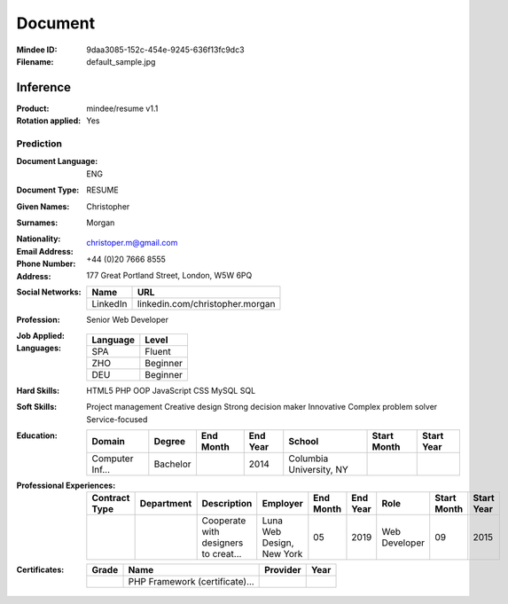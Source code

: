 ########
Document
########
:Mindee ID: 9daa3085-152c-454e-9245-636f13fc9dc3
:Filename: default_sample.jpg

Inference
#########
:Product: mindee/resume v1.1
:Rotation applied: Yes

Prediction
==========
:Document Language: ENG
:Document Type: RESUME
:Given Names: Christopher
:Surnames: Morgan
:Nationality:
:Email Address: christoper.m@gmail.com
:Phone Number: +44 (0)20 7666 8555
:Address: 177 Great Portland Street, London, W5W 6PQ
:Social Networks:
  +----------------------+----------------------------------------------------+
  | Name                 | URL                                                |
  +======================+====================================================+
  | LinkedIn             | linkedin.com/christopher.morgan                    |
  +----------------------+----------------------------------------------------+
:Profession: Senior Web Developer
:Job Applied:
:Languages:
  +----------+----------------------+
  | Language | Level                |
  +==========+======================+
  | SPA      | Fluent               |
  +----------+----------------------+
  | ZHO      | Beginner             |
  +----------+----------------------+
  | DEU      | Beginner             |
  +----------+----------------------+
:Hard Skills: HTML5
              PHP OOP
              JavaScript
              CSS
              MySQL
              SQL
:Soft Skills: Project management
              Creative design
              Strong decision maker
              Innovative
              Complex problem solver
              Service-focused
:Education:
  +-----------------+---------------------------+-----------+----------+---------------------------+-------------+------------+
  | Domain          | Degree                    | End Month | End Year | School                    | Start Month | Start Year |
  +=================+===========================+===========+==========+===========================+=============+============+
  | Computer Inf... | Bachelor                  |           | 2014     | Columbia University, NY   |             |            |
  +-----------------+---------------------------+-----------+----------+---------------------------+-------------+------------+
:Professional Experiences:
  +-----------------+------------+--------------------------------------+---------------------------+-----------+----------+----------------------+-------------+------------+
  | Contract Type   | Department | Description                          | Employer                  | End Month | End Year | Role                 | Start Month | Start Year |
  +=================+============+======================================+===========================+===========+==========+======================+=============+============+
  |                 |            | Cooperate with designers to creat... | Luna Web Design, New York | 05        | 2019     | Web Developer        | 09          | 2015       |
  +-----------------+------------+--------------------------------------+---------------------------+-----------+----------+----------------------+-------------+------------+
:Certificates:
  +------------+--------------------------------+---------------------------+------+
  | Grade      | Name                           | Provider                  | Year |
  +============+================================+===========================+======+
  |            | PHP Framework (certificate)... |                           |      |
  +------------+--------------------------------+---------------------------+------+
